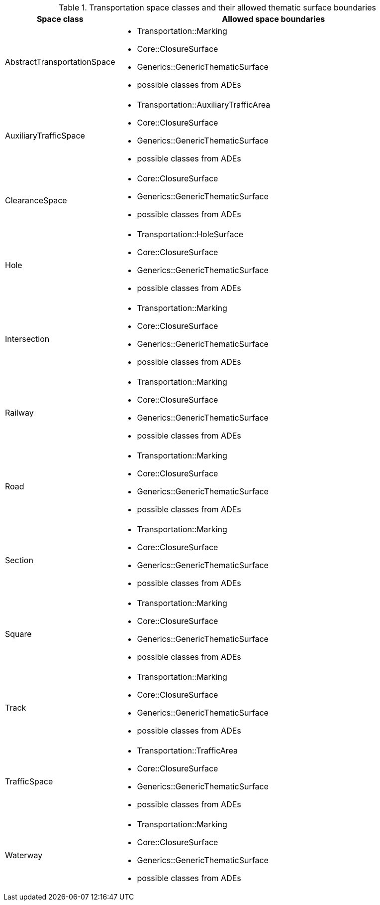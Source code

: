[[transportation-boundaries-table]]
.Transportation space classes and their allowed thematic surface boundaries
[cols="2a,6a",options="header"]
|===
^|*Space class* ^|*Allowed space boundaries*
|AbstractTransportationSpace
a|
*  Transportation::Marking
* Core::ClosureSurface
* Generics::GenericThematicSurface
* possible classes from ADEs

|AuxiliaryTrafficSpace
a|
*  Transportation::AuxiliaryTrafficArea
* Core::ClosureSurface
* Generics::GenericThematicSurface
* possible classes from ADEs

|ClearanceSpace
a|
*  Core::ClosureSurface
* Generics::GenericThematicSurface
* possible classes from ADEs

|Hole
a|
*  Transportation::HoleSurface
* Core::ClosureSurface
* Generics::GenericThematicSurface
* possible classes from ADEs

|Intersection
a|
*  Transportation::Marking
* Core::ClosureSurface
* Generics::GenericThematicSurface
* possible classes from ADEs

|Railway
a|
*  Transportation::Marking
* Core::ClosureSurface
* Generics::GenericThematicSurface
* possible classes from ADEs

|Road
a|
*  Transportation::Marking
* Core::ClosureSurface
* Generics::GenericThematicSurface
* possible classes from ADEs

|Section
a|
*  Transportation::Marking
* Core::ClosureSurface
* Generics::GenericThematicSurface
* possible classes from ADEs

|Square
a|
*  Transportation::Marking
* Core::ClosureSurface
* Generics::GenericThematicSurface
* possible classes from ADEs

|Track
a|
*  Transportation::Marking
* Core::ClosureSurface
* Generics::GenericThematicSurface
* possible classes from ADEs

|TrafficSpace
a|
*  Transportation::TrafficArea
* Core::ClosureSurface
* Generics::GenericThematicSurface
* possible classes from ADEs

|Waterway
a|
*  Transportation::Marking
* Core::ClosureSurface
* Generics::GenericThematicSurface
* possible classes from ADEs
|===